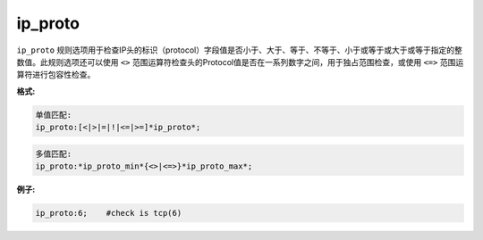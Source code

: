 ip_proto
========

``ip_proto`` 规则选项用于检查IP头的标识（protocol）字段值是否小于、大于、等于、不等于、小于或等于或大于或等于指定的整数值。此规则选项还可以使用 ``<>`` 范围运算符检查头的Protocol值是否在一系列数字之间，用于独占范围检查，或使用 ``<=>`` 范围运算符进行包容性检查。

**格式:**

.. code::

 单值匹配:
 ip_proto:[<|>|=|!|<=|>=]*ip_proto*;
 
.. code::

 多值匹配:
 ip_proto:*ip_proto_min*{<>|<=>}*ip_proto_max*;
 
**例子:**

.. code::

 ip_proto:6;	#check is tcp(6)
